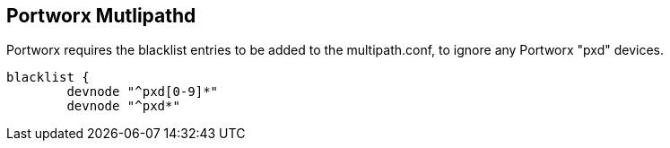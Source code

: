 == Portworx Mutlipathd

Portworx requires the blacklist entries to be added to the multipath.conf, to ignore any Portworx "pxd" devices.

....
blacklist {
        devnode "^pxd[0-9]*"
        devnode "^pxd*"
        
....